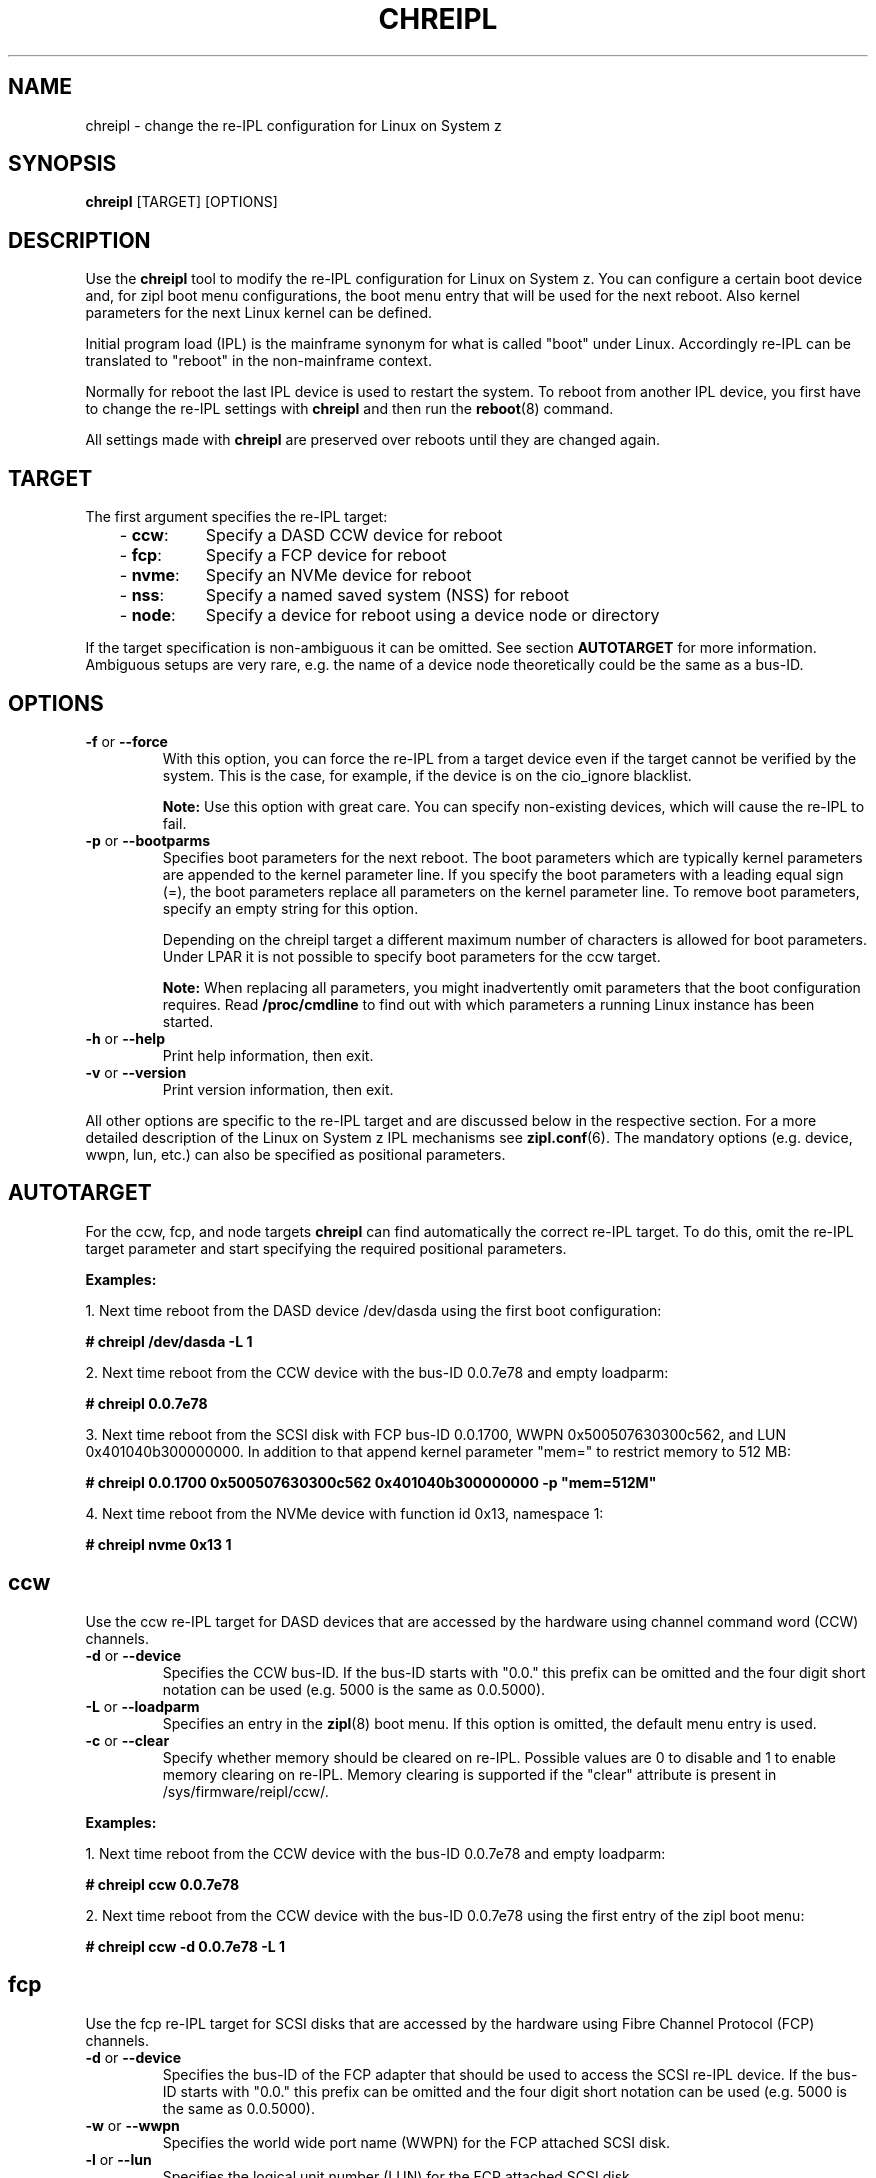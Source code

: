 .\" Copyright 2017 IBM Corp.
.\" s390-tools is free software; you can redistribute it and/or modify
.\" it under the terms of the MIT license. See LICENSE for details.
.\"
.TH CHREIPL 8 "July 2010" "s390-tools"

.SH NAME
chreipl \- change the re-IPL configuration for Linux on System z

.SH SYNOPSIS
\fBchreipl\fP [TARGET] [OPTIONS]

.SH DESCRIPTION
Use the \fBchreipl\fP tool to modify the re-IPL configuration for Linux on
System z. You can configure a certain boot device and, for zipl boot
menu configurations, the boot menu entry that will be used for the next
reboot. Also kernel parameters for the next Linux kernel can be defined.

Initial program load (IPL) is the mainframe synonym for what is called
"boot" under Linux. Accordingly re-IPL can be translated to "reboot" in the
non-mainframe context.

Normally for reboot the last IPL device is used to restart the system. To reboot
from another IPL device, you first have to change the re-IPL settings with
\fBchreipl\fP and then run the
.BR reboot (8)
command.

All settings made with
\fBchreipl\fP are preserved over reboots until they are changed again.
.SH TARGET

The first argument specifies the re-IPL target:
.RS 3
.TP 8
.RB "- " ccw :
Specify a DASD CCW device for reboot
.TP
.RB "- " fcp :
Specify a FCP device for reboot
.TP
.RB "- " nvme :
Specify an NVMe device for reboot
.TP
.RB "- " nss :
Specify a named saved system (NSS) for reboot
.TP
.RB "- " node :
Specify a device for reboot using a device node or directory
.RE
.PP
If the target specification is non-ambiguous it can be omitted. See section
\fBAUTOTARGET\fP for more information. Ambiguous setups are very rare,
e.g. the name of a device node theoretically could be the same as a bus-ID.
.SH OPTIONS
.TP
.BR "\-f" " or " "\-\-force"
With this option, you can force the re-IPL from a target device even
if the target cannot be verified by the system. This is the case, for
example, if the device is on the cio_ignore blacklist.

.B Note:
Use this option with great care. You can specify non-existing devices, which
will cause the re-IPL to fail.

.TP
.BR "\-p" " or " "\-\-bootparms"
Specifies boot parameters for the next reboot. The boot parameters which
are typically kernel parameters are appended to the kernel parameter line.
If you specify the boot parameters with a leading equal sign (=), the
boot parameters replace all parameters on the kernel parameter line. To
remove boot parameters, specify an empty string for this option.

Depending on the chreipl target a different maximum number of characters
is allowed for boot parameters. Under LPAR it is not possible to specify boot
parameters for the ccw target.

.B Note:
When replacing all parameters, you might inadvertently omit parameters that
the boot configuration requires. Read
.B /proc/cmdline
to find out with which parameters a running Linux instance has been started.

.TP
.BR "\-h" " or " "\-\-help"
Print help information, then exit.

.TP
.BR "\-v" " or " "\-\-version"
Print version information, then exit.

.PP
All other options are specific to the re-IPL target and are discussed below in
the respective section. For a more detailed description of the Linux on
System z IPL mechanisms see
.BR zipl.conf (6).
The mandatory options (e.g. device, wwpn, lun, etc.) can also be specified
as positional parameters.
.SH AUTOTARGET
For the ccw, fcp, and node targets \fBchreipl\fP can find automatically
the correct re-IPL target. To do this, omit the re-IPL target parameter and
start specifying the required positional parameters.
.PP
\fBExamples:\fP
.br

1. Next time reboot from the DASD device /dev/dasda using the first boot
configuration:
.br

\fB# chreipl /dev/dasda -L 1\fP
.br

2. Next time reboot from the CCW device with the bus-ID 0.0.7e78 and empty
loadparm:

\fB# chreipl 0.0.7e78 \fP

3. Next time reboot from the SCSI disk with FCP bus-ID 0.0.1700,
WWPN 0x500507630300c562, and LUN 0x401040b300000000. In addition to that
append kernel parameter "mem=" to restrict memory to 512 MB:

\fB# chreipl 0.0.1700 0x500507630300c562 0x401040b300000000 -p "mem=512M"\fP

4. Next time reboot from the NVMe device with function id 0x13, namespace 1:

\fB# chreipl nvme 0x13 1

.SH ccw
Use the ccw re-IPL target for DASD devices that are accessed by the hardware
using channel command word (CCW) channels.
.TP
.BR "\-d" " or " "\-\-device"
Specifies the CCW bus-ID. If the bus-ID starts with "0.0." this prefix
can be omitted and the four digit short notation can be used (e.g. 5000 is
the same as 0.0.5000).

.TP
.BR "\-L" " or " "\-\-loadparm"
Specifies an entry in the
.BR zipl (8)
boot menu. If this option is omitted, the default menu entry is used.

.TP
.BR "\-c" " or " "\-\-clear"
Specify whether memory should be cleared on re-IPL. Possible values are 0 to
disable and 1 to enable memory clearing on re-IPL.
Memory clearing is supported if the "clear" attribute is present in
/sys/firmware/reipl/ccw/.

.PP
\fBExamples:\fP
.br

1. Next time reboot from the CCW device with the bus-ID 0.0.7e78 and empty
loadparm:

\fB# chreipl ccw 0.0.7e78\fP

2. Next time reboot from the CCW device with the bus-ID 0.0.7e78
using the first entry of the zipl boot menu:

\fB# chreipl ccw -d 0.0.7e78 -L 1\fP
.SH fcp
Use the fcp re-IPL target for SCSI disks that are accessed by the hardware
using Fibre Channel Protocol (FCP) channels.
.TP
.BR "\-d" " or " "\-\-device"
Specifies the bus-ID of the FCP adapter that should be used to access
the SCSI re-IPL device. If the bus-ID starts with "0.0." this prefix
can be omitted and the four digit short notation can be used (e.g. 5000 is
the same as 0.0.5000).

.TP
.BR "\-w" " or " "\-\-wwpn"
Specifies the world wide port name (WWPN) for the FCP attached SCSI disk.

.TP
.BR "\-l" " or " "\-\-lun"
Specifies the logical unit number (LUN) for the FCP attached SCSI disk.

.TP
.BR "\-b" " or " "\-\-bootprog"
Specifies an entry in the FCP boot configuration by defining the IPL boot
program selector. If omitted, '0' will be used.

.TP
.BR "\-L" " or " "\-\-loadparm"
The loadparm for the fcp re-IPL target is not used to control the FCP boot
configuration that is defined by the
.BR zipl (8)
boot menu. Instead it can be used to control higher level boot loaders
like GRUB. For more details refer to distribution specific documentation.

.TP
.BR "\-c" " or " "\-\-clear"
Specify whether memory should be cleared on re-IPL. Possible values are 0 to
disable and 1 to enable memory clearing on re-IPL.
Memory clearing is supported if the "clear" attribute is present in
/sys/firmware/reipl/fcp/.

.PP
\fBExamples:\fP
.br

1. Next time reboot from the SCSI disk with FCP bus-ID 0.0.1700,
WWPN 0x500507630300c562, LUN 0x401040b300000000, and boot program selector 0:
.br

\fB# chreipl fcp 0.0.1700 0x500507630300c562 0x401040b300000000\fP
.br

2. Use same configuration as (1) but choose boot program selector 2 and
use options instead of positional parameters:
.br

\fB# chreipl fcp -d 0.0.1700 -w 0x5005076... -l 0x401040b3... -b 2\fP
.SH nvme
Use the nvme re-IPL target for specifying an NVMe disk for reboot.
.TP
.BR "\-i" " or " "\-\-fid"
PCI Function ID of NVME IPL device (hex).

.TP
.BR "\-s" " or " "\-\-nsid"
Namespace ID of the NVME IPL device (decimal, default 1).

.TP
.BR "\-b" " or " "\-\-bootprog"
Specifies an entry in the boot configuration by defining the IPL boot
program selector. If omitted, '0' will be used.

.TP
.BR "\-L" " or " "\-\-loadparm"
The loadparm for the nvme re-IPL target is not used to control the boot
configuration that is defined by the
.BR zipl (8)
boot menu. Instead it can be used to control higher level boot loaders
like GRUB. For more details refer to distribution specific documentation.

.PP
\fBExamples:\fP
.br

1. Next time reboot from the NVMe disk with function-id 0x13 and namespace 1:
.br

\fB# chreipl nvme 0x13 1\fP
.br

2. Use same configuration as (1) but choose boot program selector 2 and
use options instead of positional parameters:
.br

\fB# chreipl nvme -i 0x13 -s 1 -b 2\fP
.SH nss
Use the nss re-IPL target to specify z/VM named saved systems (NSS) for
reboot.
.TP
.BR "\-n" " or " "\-\-name"
Specifies the name of the NSS.
.PP
\fBExamples:\fP
.br

Use the NSS named LINUX1 for the next reboot:

\fB# chreipl nss LINUX1\fP
.SH node
You can identify DASD, SCSI, or NVMe re-IPL devices indirectly through a device
node or directory. The chreipl tool then determines the information
that you would otherwise have to specify with the ccw or fcp target.
.PP
\fBExamples:\fP
.br

1. Next time reboot from the DASD device /dev/dasda:
.br

\fB# chreipl node /dev/dasda\fP
.br

2. Next time reboot from the SCSI disk /dev/sda:
.br

\fB# chreipl node /dev/sda\fP

3. Next time reboot from the device where directory /mnt/boot is located:
.br

\fB# chreipl node /mnt/boot\fP

4. Next time reboot from the NVMe device represented by /dev/nvme0n1
.br

\fB# chreipl node /dev/nvme0n1\fP

.SH SEE ALSO
.BR lsreipl (8),
.BR zipl (8),
.BR zipl.conf (5),
.BR reboot (8)
